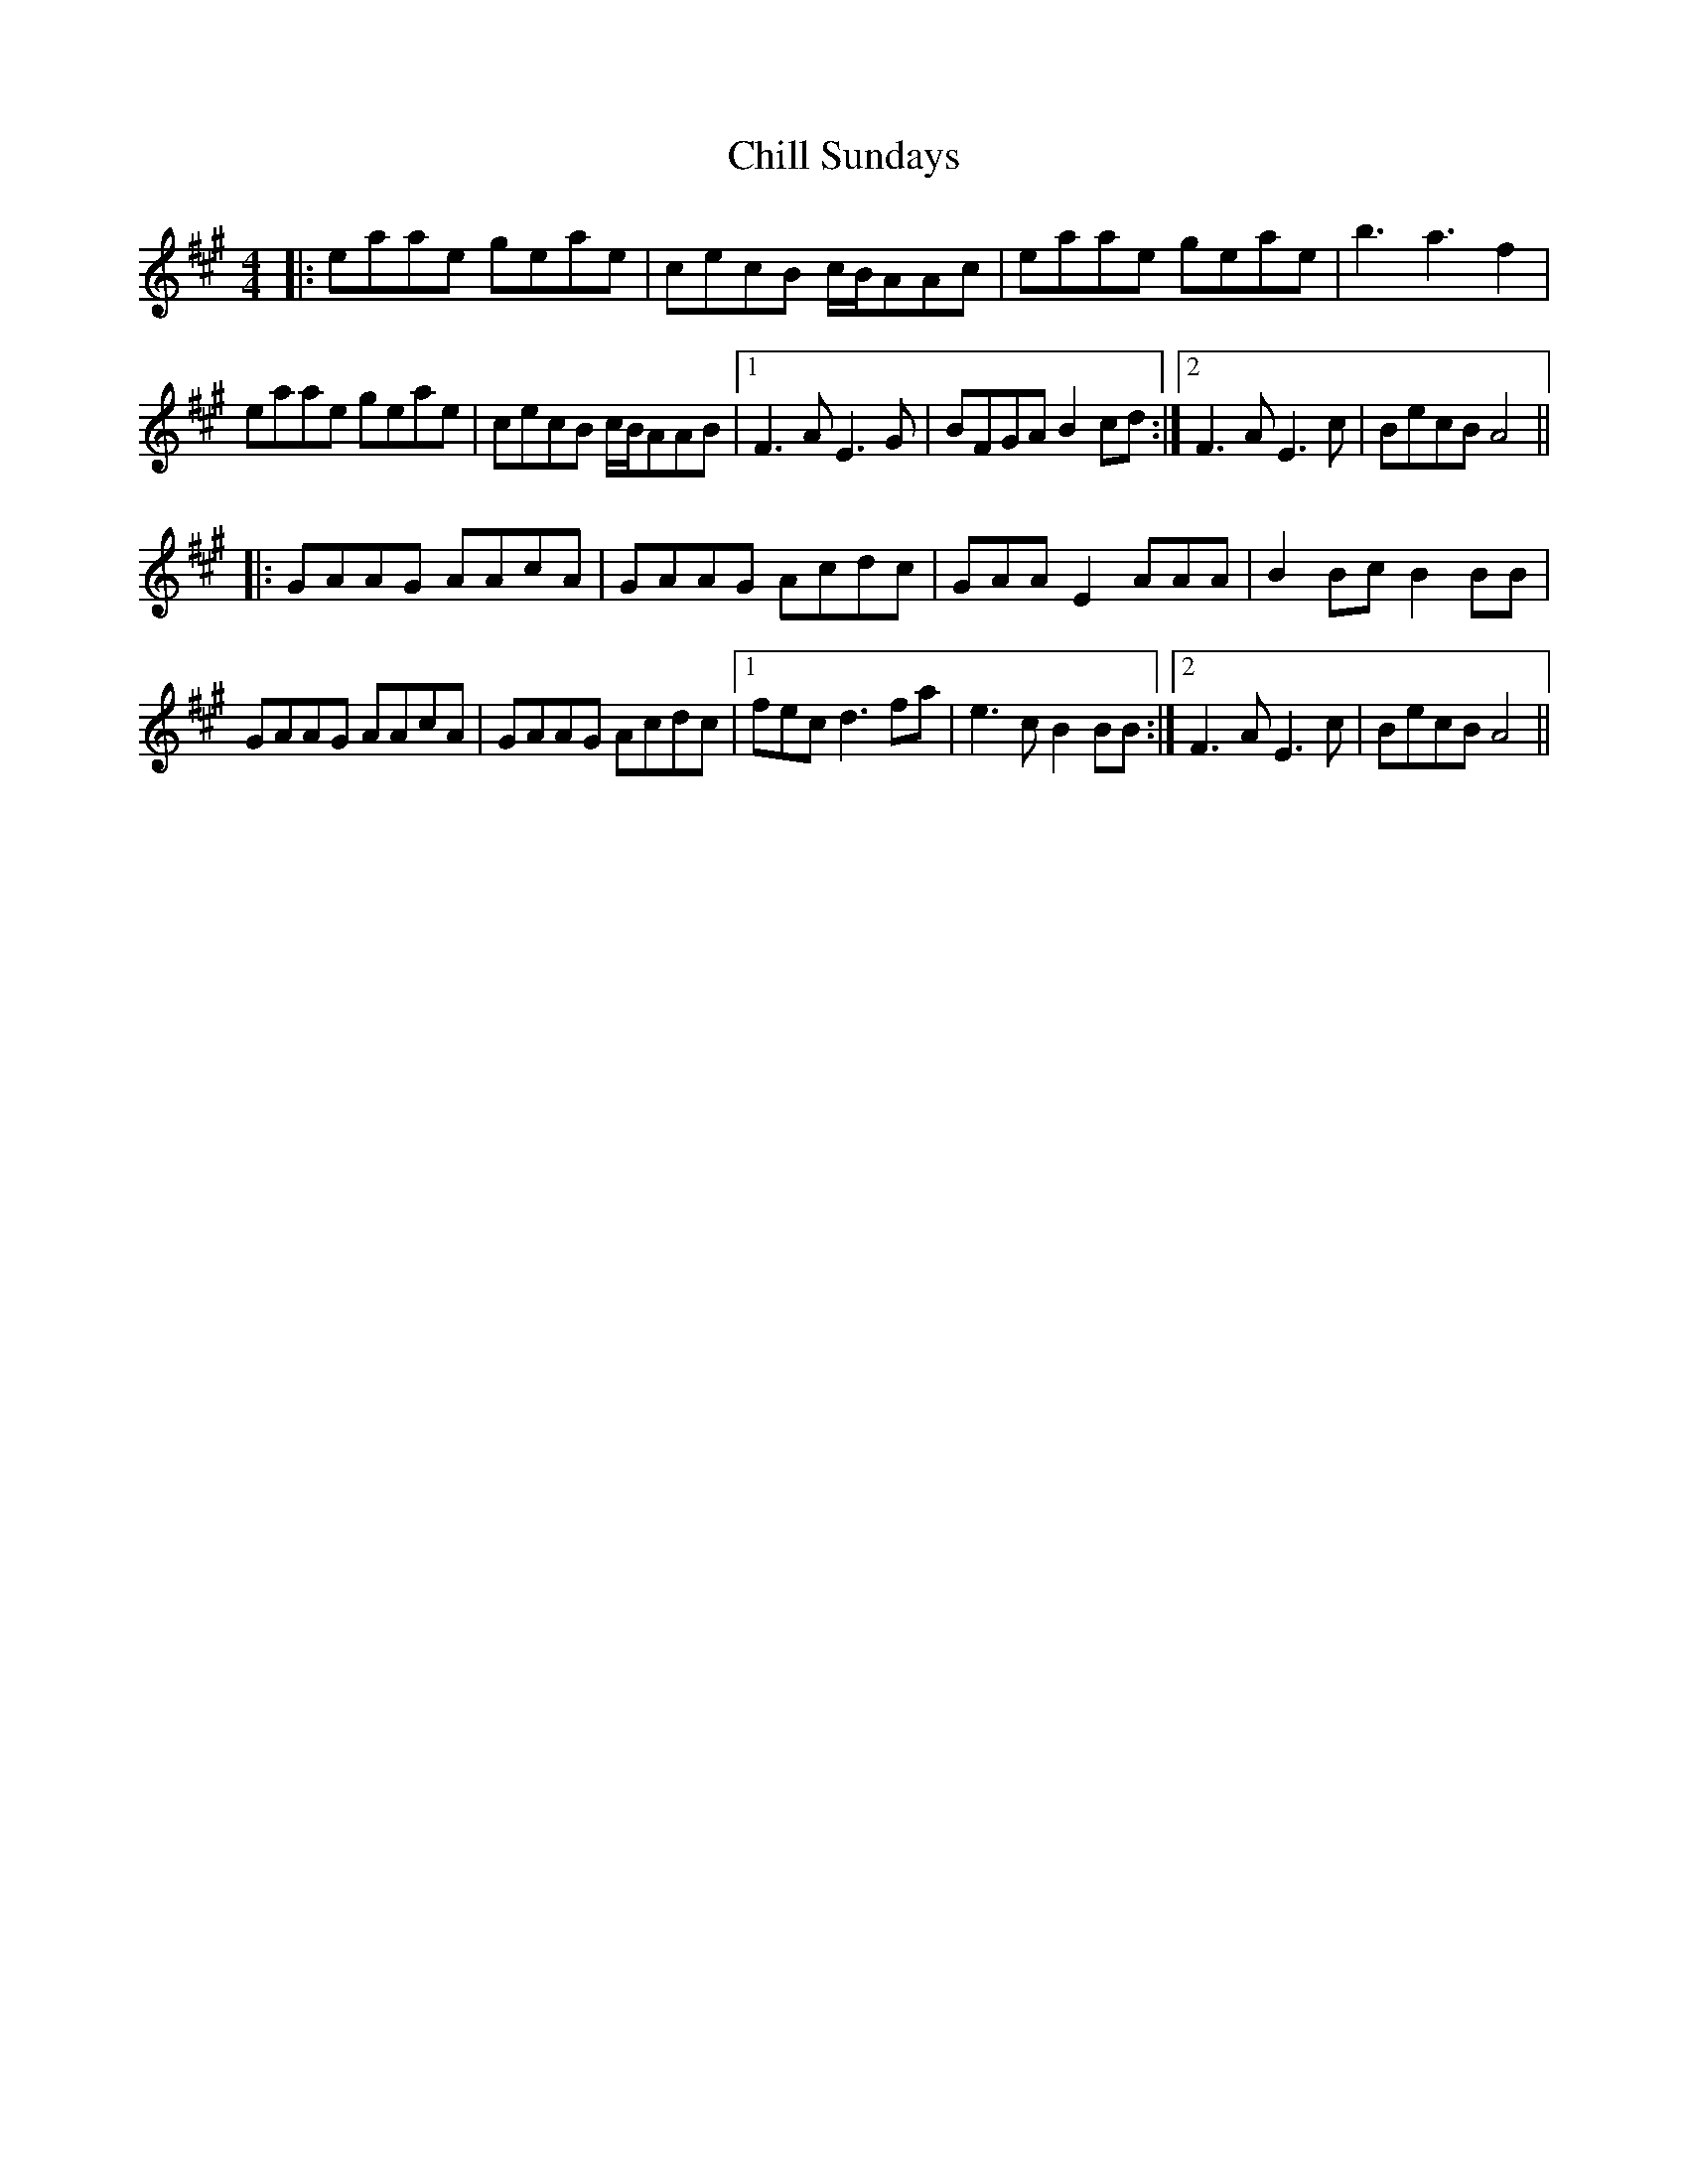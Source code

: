 X: 7035
T: Chill Sundays
R: reel
M: 4/4
K: Amajor
|:eaae geae|cecB c/B/AAc|eaae geae|b3a3f2|
eaae geae|cecB c/B/AAB|1 F3AE3G|BFGA B2cd:|2 F3AE3c|BecB A4||
|:GAAG AAcA|GAAG Acdc|GAAE2AAA|B2Bc B2BB|
GAAG AAcA|GAAG Acdc|1 fecd3fa|e3cB2BB:|2 F3AE3c|BecB A4||

